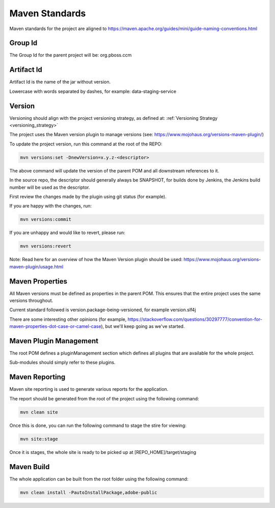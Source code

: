 .. _maven_standards:

Maven Standards
===============

Maven standards for the project are aligned to https://maven.apache.org/guides/mini/guide-naming-conventions.html

Group Id
--------
The Group Id for the parent project will be: org.pboss.ccm

Artifact Id
-----------
Artifact Id is the name of the jar without version.

Lowercase with words separated by dashes, for example: data-staging-service

Version
-------
Versioning should align with the project versioning strategy, as defined at: :ref:`Versioning Strategy <versioning_strategy>`

The project uses the Maven version plugin to manage versions (see: https://www.mojohaus.org/versions-maven-plugin/)

To update the project version, run this command at the root of the REPO:

.. code-block:: bash

   mvn versions:set -DnewVersion=x.y.z-<descriptor>

The above command will update the version of the parent POM and all downstream references to it.

In the source repo, the descriptor should generally always be SNAPSHOT, for builds done by Jenkins, the Jenkins build number will be used as the descriptor. 

First review the changes made by the plugin using git status (for example).

If you are happy with the changes, run:

.. code-block:: bash

   mvn versions:commit

If you are unhappy and would like to revert, please run:

.. code-block:: bash

   mvn versions:revert

Note: Read here for an overview of how the Maven Version plugin should be used: https://www.mojohaus.org/versions-maven-plugin/usage.html

Maven Properties
----------------
All Maven versions must be defined as properties in the parent POM. This ensures that the entire project uses the same 
versions throughout.

Current standard followed is version.package-being-versioned, for example version.slf4j

There are some interesting other opinions (for example, https://stackoverflow.com/questions/30297777/convention-for-maven-properties-dot-case-or-camel-case), but we'll keep going as we've started.

Maven Plugin Management
-----------------------
The root POM defines a pluginManagement section which defines all plugins that are available for the whole project.

Sub-modules should simply refer to these plugins.

Maven Reporting
---------------
Maven site reporting is used to generate various reports for the application. 

The report should be generated from the root of the project using the following command:

.. code-block:: bash

   mvn clean site
   
Once this is done, you can run the following command to stage the stire for viewing:

.. code-block:: bash

   mvn site:stage
   
Once it is stages, the whole site is ready to be picked up at [REPO_HOME]/target/staging
   
Maven Build
-----------
The whole application can be built from the root folder using the following command:

.. code-block:: bash

   mvn clean install -PautoInstallPackage,adobe-public














